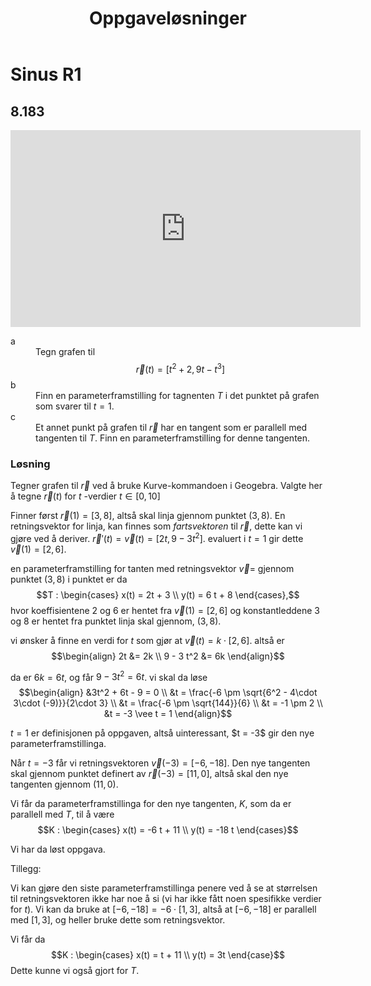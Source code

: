 #+SETUP:orgheader.org
#+Title: Oppgaveløsninger

* Sinus R1
** 8.183
#+BEGIN_EXPORT html
<iframe width="560" height="315" src="https://www.youtube.com/embed/om1BszLWLp8" frameborder="0" allow="accelerometer; autoplay; encrypted-media; gyroscope; picture-in-picture" allowfullscreen></iframe>
#+END_EXPORT

- a :: Tegn grafen til \[\vec{r}(t) = [t^2 + 2, 9t - t^3]\]
- b :: Finn en parameterframstilling for tagnenten $T$ i det punktet på grafen som svarer til $t = 1$.
- c :: Et annet punkt på grafen til $\vec{r}$ har en tangent som er parallell med tangenten til $T$. Finn en parameterframstilling for denne tangenten.
 

*** Løsning
Tegner grafen til $\vec{r}$ ved å bruke Kurve-kommandoen i Geogebra. Valgte her å tegne $\vec{r}(t)$ for $t$ -verdier $t\in [0, 10]$

[[fig:sinus-8.183.png]]

Finner først $\vec{r}(1) = [3, 8]$, altså skal linja gjennom punktet $(3, 8)$. En retningsvektor for linja, kan finnes som /fartsvektoren/ til $\vec{r}$, dette kan vi gjøre ved å deriver. $\vec{r}'(t) = \vec{v}(t) = [2t, 9 - 3t^2]$. evaluert i $t=1$ gir dette $\vec{v}(1) = [2, 6]$.

en parameterframstilling for tanten med retningsvektor $\vec{v}=$ gjennom punktet $(3,8)$ i punktet er da
\[T : \begin{cases} x(t) = 2t + 3 \\ y(t) = 6 t + 8 \end{cases},\]
hvor koeffisientene 2 og 6 er hentet fra $\vec{v}(1)=[2,6]$ og konstantleddene 3 og 8 er hentet fra punktet linja skal gjennom, $(3,8)$.

vi ønsker å finne en verdi for $t$ som gjør at $\vec{v}(t) = k \cdot [2, 6]$. altså er
\[\begin{align}
2t &= 2k \\
9 - 3 t^2 &= 6k
\end{align}\]

da er $6k = 6t$, og får $9 - 3 t^2 = 6t$. vi skal da løse
\[\begin{align}
&3t^2 + 6t - 9 = 0 \\
&t = \frac{-6 \pm \sqrt{6^2 - 4\cdot 3\cdot (-9)}}{2\cdot 3} \\
&t = \frac{-6 \pm \sqrt{144}}{6} \\
&t = -1 \pm 2 \\
&t = -3 \vee t = 1
\end{align}\]

$t = 1$ er definisjonen på oppgaven, altså uinteressant, $t = -3$ gir den nye parameterframstillinga.

Når $t=-3$ får vi retningsvektoren $\vec{v}(-3) = [-6, -18]$. Den nye tangenten skal gjennom punktet definert av $\vec{r}(-3) = [11, 0]$, altså skal den nye tangenten gjennom $(11, 0)$.

Vi får da parameterframstillinga for den nye tangenten, $K$, som da er parallell med $T$, til å være
\[K : \begin{cases}
x(t) = -6 t + 11 \\
y(t) = -18 t
\end{cases}\]

Vi har da løst oppgava.

Tillegg:

Vi kan gjøre den siste parameterframstillinga penere ved å se at størrelsen til retningsvektoren ikke har noe å si (vi har ikke fått noen spesifikke verdier for $t$). Vi kan da bruke at $[-6, -18] = -6\cdot [1, 3]$, altså at $[-6, -18]$ er parallell med $[1, 3]$, og heller bruke dette som retningsvektor.

Vi får da
\[K : \begin{cases}
x(t) = t + 11 \\
y(t) = 3t \end{case}\]
Dette kunne vi også gjort for $T$.


